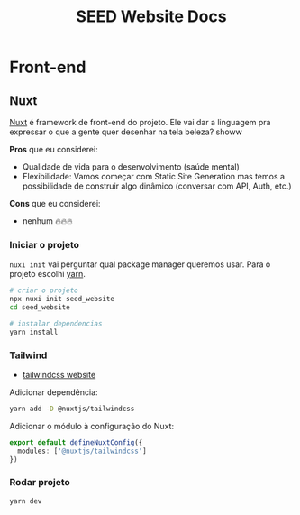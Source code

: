 #+title: SEED Website Docs

* Front-end
** Nuxt
[[https://nuxt.com/][Nuxt]] é framework de front-end do projeto. Ele vai dar a linguagem pra expressar o que a gente quer desenhar na tela beleza? showw

*Pros* que eu considerei:
+ Qualidade de vida para o desenvolvimento (saúde mental)
+ Flexibilidade: Vamos começar com Static Site Generation mas temos a possibilidade de construir algo dinâmico (conversar com API, Auth, etc.)

*Cons* que eu considerei:
+ nenhum 🔥🔥🔥

*** Iniciar o projeto
=nuxi init= vai perguntar qual package manager queremos usar. Para o projeto escolhi [[https://yarnpkg.com/][yarn]].

#+begin_src sh
# criar o projeto
npx nuxi init seed_website
cd seed_website

# instalar dependencias
yarn install
#+end_src

*** Tailwind
+ [[https://tailwindcss.com/][tailwindcss website]]

Adicionar dependência:
#+begin_src sh
yarn add -D @nuxtjs/tailwindcss
#+end_src

Adicionar o módulo à configuração do Nuxt:
#+begin_src typescript
export default defineNuxtConfig({
  modules: ['@nuxtjs/tailwindcss']
})
#+end_src

*** Rodar projeto
#+begin_src sh
yarn dev
#+end_src
